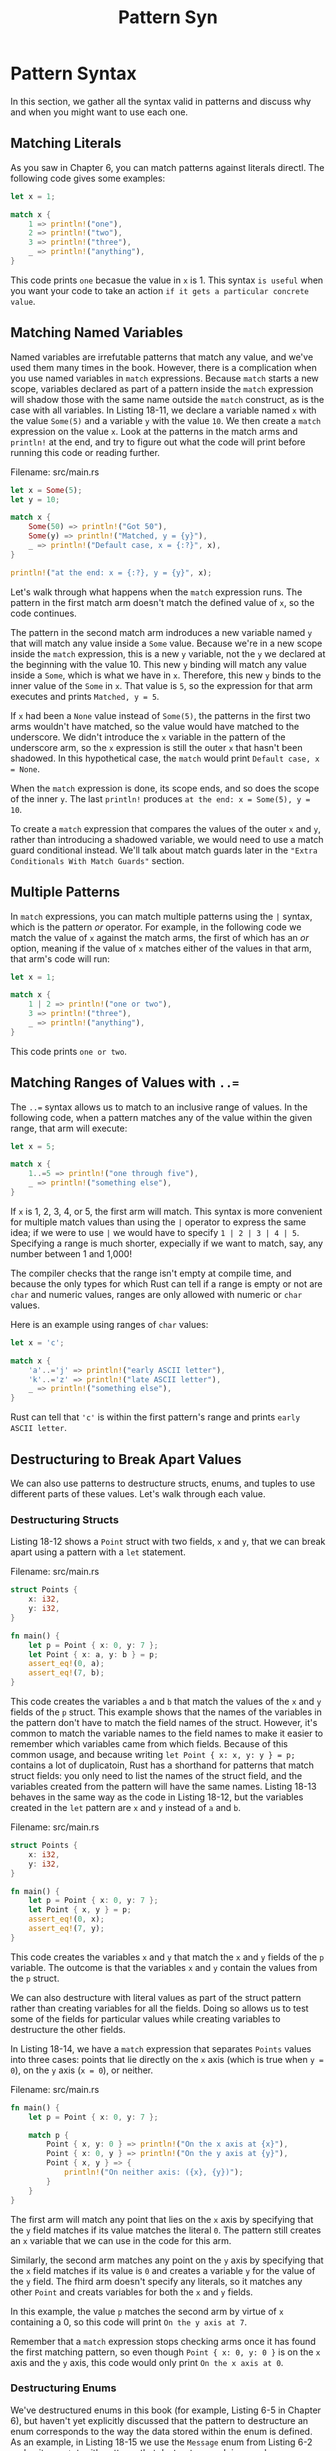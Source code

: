 #+title: Pattern Syn

* Pattern Syntax
In this section, we gather all the syntax valid in patterns and discuss why and when you might want to use each one.

** Matching Literals
As you saw in Chapter 6, you can match patterns against literals directl.
The following code gives some examples:
#+begin_src rust
let x = 1;

match x {
    1 => println!("one"),
    2 => println!("two"),
    3 => println!("three"),
    _ => println!("anything"),
}
#+end_src

This code prints ~one~ becasue the value in ~x~ is 1.
This syntax =is useful= when you want your code to take an action =if it gets a particular concrete value=.

** Matching Named Variables
Named variables are irrefutable patterns that match any value, and we've used them many times in the book.
However, there is a complication when you use named variables in ~match~ expressions.
Because ~match~ starts a new scope, variables declared as part of a pattern inside the ~match~ expression will shadow those with the same name outside the ~match~ construct, as is the case with all variables.
In Listing 18-11, we declare a variable named ~x~ with the value ~Some(5)~ and a variable ~y~ with the value ~10~.
We then create a ~match~ expression on the value ~x~.
Look at the patterns in the match arms and ~println!~ at the end, and try to figure out what the code will print before running this code or reading further.

Filename: src/main.rs
#+begin_src rust
let x = Some(5);
let y = 10;

match x {
    Some(50) => println!("Got 50"),
    Some(y) => println!("Matched, y = {y}"),
    _ => println!("Default case, x = {:?}", x),
}

println!("at the end: x = {:?}, y = {y}", x);
#+end_src

Let's walk through what happens when the ~match~ expression runs.
The pattern in the first match arm doesn't match the defined value of ~x~, so the code continues.

The pattern in the second match arm indroduces a new variable named ~y~ that will match any value inside a ~Some~ value.
Because we're in a new scope inside the ~match~ expression, this is a new ~y~ variable, not the ~y~ we declared at the beginning with the value 10.
This new ~y~ binding will match any value inside a ~Some~, which is what we have in ~x~.
Therefore, this new ~y~ binds to the inner value of the ~Some~ in ~x~.
That value is ~5~, so the expression for that arm executes and prints ~Matched, y = 5~.

If ~x~ had been a ~None~ value instead of ~Some(5)~, the patterns in the first two arms wouldn't have matched, so the value would have matched to the underscore.
We didn't introduce the ~x~ variable in the pattern of the underscore arm, so the ~x~ expression is still the outer ~x~ that hasn't been shadowed.
In this hypothetical case, the ~match~ would print ~Default case, x = None~.

When the ~match~ expression is done, its scope ends, and so does the scope of the inner ~y~.
The last ~println!~ produces ~at the end: x = Some(5), y = 10~.

To create a ~match~ expression that compares the values of the outer ~x~ and ~y~, rather than introducing a shadowed variable, we would need to use a match guard conditional instead.
We'll talk about match guards later in the ~"Extra Conditionals With Match Guards"~ section.

** Multiple Patterns
In ~match~ expressions, you can match multiple patterns using the ~|~ syntax, which is the pattern /or/ operator.
For example, in the following code we match the value of ~x~ against the match arms, the first of which has an /or/ option, meaning if the value of ~x~ matches either of the values in that arm, that arm's code will run:
#+begin_src rust
let x = 1;

match x {
    1 | 2 => println!("one or two"),
    3 => println!("three"),
    _ => println!("anything"),
}
#+end_src

This code prints ~one or two~.

** Matching Ranges of Values with ~..=~
The ~..=~ syntax allows us to match to an inclusive range of values.
In the following code, when a pattern matches any of the value within the given range, that arm will execute:
#+begin_src rust
let x = 5;

match x {
    1..=5 => println!("one through five"),
    _ => println!("something else"),
}
#+end_src

If ~x~ is 1, 2, 3, 4, or 5, the first arm will match.
This syntax is more convenient for multiple match values than using the ~|~ operator to express the same idea; if we were to use ~|~ we would have to specify ~1 | 2 | 3 | 4 | 5~.
Specifying a range is much shorter, expecially if we want to match, say, any number between 1 and 1,000!

The compiler checks that the range isn't empty at compile time, and because the only types for which Rust can tell if a range is empty or not are ~char~ and numeric values, ranges are only allowed with numeric or ~char~ values.

Here is an example using ranges of ~char~ values:
#+begin_src rust
let x = 'c';

match x {
    'a'..='j' => println!("early ASCII letter"),
    'k'..='z' => println!("late ASCII letter"),
    _ => println!("something else"),
}
#+end_src

Rust can tell that ~'c'~ is within the first pattern's range and prints ~early ASCII letter~.

** Destructuring to Break Apart Values
We can also use patterns to destructure structs, enums, and tuples to use different parts of these values.
Let's walk through each value.

*** Destructuring Structs
Listing 18-12 shows a ~Point~ struct with two fields, ~x~ and ~y~, that we can break apart using a pattern with a ~let~ statement.

Filename: src/main.rs
#+begin_src rust
struct Points {
    x: i32,
    y: i32,
}

fn main() {
    let p = Point { x: 0, y: 7 };
    let Point { x: a, y: b } = p;
    assert_eq!(0, a);
    assert_eq!(7, b);
}
#+end_src

This code creates the variables ~a~ and ~b~ that match the values of the ~x~ and ~y~ fields of the ~p~ struct.
This example shows that the names of the variables in the pattern don't have to match the field names of the struct.
However, it's common to match the variable names to the field names to make it easier to remember which variables came from which fields.
Because of this common usage, and because writing ~let Point { x: x, y: y } = p;~ contains a lot of duplicatoin, Rust has a shorthand for patterns that match struct fields: you only need to list the names of the struct field, and the variables created from the pattern will have the same names.
Listing 18-13 behaves in the same way as the code in Listing 18-12, but the variables created in the ~let~ pattern are ~x~ and ~y~ instead of ~a~ and ~b~.

Filename: src/main.rs
#+begin_src rust
struct Points {
    x: i32,
    y: i32,
}

fn main() {
    let p = Point { x: 0, y: 7 };
    let Point { x, y } = p;
    assert_eq!(0, x);
    assert_eq!(7, y);
}
#+end_src

This code creates the variables ~x~ and ~y~ that match the ~x~ and ~y~ fields of the ~p~ variable.
The outcome is that the variables ~x~ and ~y~ contain the values from the ~p~ struct.

We can also destructure with literal values as part of the struct pattern rather than creating variables for all the fields.
Doing so allows us to test some of the fields for particular values while creating variables to destructure the other fields.

In Listing 18-14, we have a ~match~ expression that separates ~Points~ values into three cases: points that lie directly on the ~x~ axis (which is true when ~y = 0~), on the ~y~ axis (~x = 0~), or neither.

Filename: src/main.rs
#+begin_src rust
fn main() {
    let p = Point { x: 0, y: 7 };

    match p {
        Point { x, y: 0 } => println!("On the x axis at {x}"),
        Point { x: 0, y } => println!("On the y axis at {y}"),
        Point { x, y } => {
            println!("On neither axis: ({x}, {y})");
        }
    }
}
#+end_src

The first arm will match any point that lies on the ~x~ axis by specifying that the ~y~ field matches if its value matches the literal ~0~.
The pattern still creates an ~x~ variable that we can use in the code for this arm.

Similarly, the second arm matches any point on the ~y~ axis by specifying that the ~x~ field matches if its value is ~0~ and creates a variable ~y~ for the value of the ~y~ field.
The fhird arm doesn't specify any literals, so it matches any other ~Point~ and creats variables for both the ~x~ and ~y~ fields.

In this example, the value ~p~ matches the second arm by virtue of ~x~ containing a 0, so this code will print ~On the y axis at 7~.

Remember that a ~match~ expression stops checking arms once it has found the first matching pattern, so even though ~Point { x: 0, y: 0 }~ is on the ~x~ axis and the ~y~ axis, this code would only print ~On the x axis at 0~.

*** Destructuring Enums
We've destructured enums in this book (for example, Listing 6-5 in Chapter 6), but haven't yet explicitly discussed that the pattern to destructure an enum corresponds to the way the data stored within the enum is defined.
As an example, in Listing 18-15 we use the ~Message~ enum from Listing 6-2 and write a ~match~ with patterns that destructure each inner value.

Filename: src/main.rs
#+begin_src rust
enum Message {
    Quit,
    Move { x: i32, y: i32 },
    Write(String),
    ChangeColor(i32, i32, i32),
}

fn main() {
    let msg Message::ChangeColor(0, 160, 255);
    match msg {
        Message::Quit => {
            println!("THe Quit variant has no data to destructure.");
        }
        Message::Move { x, y } => {
            println!("Move in the x direction {x} and in the y direction {y}");
        }
        Message::Write(text) => {
            println!("Text message: {text}");
        }
        Message::ChangeColor(r, g, b) => {
            println!("Change the color to red {r}, green {g}, and blue {b}",)
        }
    }
}
#+end_src

This code will print ~Change the color to red 0, green 160, and blue 255~.
Try changing the value of ~msg~ to see the code from the other arms run.

For enum variants without any data, like ~Message::Quit~, we can't destructure the value any further.
We can only match on the literal ~Message::Quit~ value, and no variables are in that pattern.

For struct-like enum variants, such as ~Message::Move~, we can use a pattern similar to the pattern we specify to match structs.
After the variant name, we place culry brackets and the list the fields with variables so we break apart the pieces to use in the code for this arm.
Here we use the shorthand form as we did in Listing 18-13.

For tuple-like enum variants, like ~Message::Write~ that holds a tuple with one element and ~Message::ChangeColor~ that holds a tuple with three elements, the pattern is similar to the pattern we specify to match tuples.
The number of variables in the pattern must match the number of elements in the variant we're matching.

*** Sestructuring Nested Structs and Enums
So far, our examples have all been matching structs or enums one level deep, but matching can work on nested items too!
For example, we can refactor the code in Listing 18-15 to support RGB and HSV colors in the ~ChangeColor~ message, as shown in Listing 18-16.
#+begin_src rust
enum Color {
    Rgb(i32, i32, i32),
    Hsv(i32, i32, i32),
}

enum Message {
    Quit,
    Move { x: i32, y: i32 },
    Write(String),
    ChangeColor(Color),
}

fn main() {
    let msg = Message::ChangeColor(Color::Hsv(0, 160, 255));

    match msg {
        Message::ChangeColor(Color::Rgb(r, g, b)) => {
            println!("Change color to red {r}, green {g}, and blue {b}");
        }
        Message::ChangeColor(Color::Hsv(h, s, v)) => {
            println!("Change color to hue {h}, saturation {s}, value {v}");
        }
        _ => (),
    }
}
#+end_src

The pattern of the first arm in the ~match~ expression matches a ~Message::ChangeColor~ enum variant that contains a ~Color::Rgb~ variant; then the pattern binds to the three inner ~i32~ values.
The pattern of the second arm also matches a ~Message:ChangeColor~ enum variant, but the inner enum matches ~Color::Hsv~ instead.
We can specify these complex conditions in one ~match~ expression, even though two enums are involved.

*** Destructuring Structs and Tuples
We can mix, match, and nest destructuring patterns in even more complex ways.
The following example shows a complicated destructure where we nest structs and tuples inside a tuple and destructure al the primitive values out:
#+begin_src rust
let ((feet, inches), Point { x, y }) = ((3, 10), Point { x: 3, y: -10 });
#+end_src

This code lets us break complex tyeps into their component parts so we can use the values we're interested in separately.

Destructuring with patterns is =a convenient way to use pieces of vales=, such as the value from each field in a struct, separately from each other.

** Ignoring Values in a Pattern
You've seen that it's sometimes useful to ignore values in a pattern, such as in the last arm of a ~match~, to get a catchall that doesn't actually do anything but does account for all remaining possible values.
There are a few ways to ignore entire values or parts of values in a pattern: using the ~_~ pattern (which you've seen), using the ~_~ pattern within another pattern, using a name that starts with an underscore, or using ~..~ to ignore remaining parts of a value.
Let's explore how and why use each of these patterns.

*** Ignoring an Entire Value with ~_~
We've used the underscore as a wildcard pattern that will match any value but not bind to the value.
This is especially useful as the last arm in a ~match~ expression, but we can also use it in any pattern, including function parameters, as shown in Listing 18-17.

Filename: src/main.rs
#+begin_src rust
fn foo(_:i32, y: i32) {
    println!("This code only uses the y parameter: {}", y);
}

fn main() {
    foo(3, 4);
}
#+end_src

This code will completely ignore the value ~3~ pased as the first argument, and will print ~This code only uses the y parameter: 4~.

In most cases when you no longer need a particular function parameter, you would change the signature so it doesn't include the unused parameter.
Ignoring a function parameter can be especially useful in cases when, for example, you're implementing a trait when you need a certain type signature but the function body in your implementation doesn't need one of the parameters.
You then avoid getting a compiler warning about unused function parameters, as you would if you used a name instead.

*** Ignoring Parts of a Value with a Nested ~_~
We can also use ~_~ inside another pattern to ignore just part of a value, for example, when we want to test for only part of a value but have no use for the other parts in the corresponding code we want to run.
Listing 18-18 shows code responsible for managing a setting's value.
The business requriements are that the user should not be allowed to overwrite an existing customization of a setting but can unset the setting and give it a value if it is currently unset.
#+begin_src rust
let mut setting_value = Some(5);
let new_setting_value = Some(10);

match (setting_value, new_setting_value) {
    (Some(_), Some(_)) => {
        println!("Can't overwrite an existing customized value");
    }
    _ => {
        setting_value = new_setting_value;
    }
}

println!("setting is {:?}", setting_value);
#+end_src

This code will print ~Can't overwrite an existing customized value~ and then ~setting is Some(5)~.
In the first match arm, we don't need to match on or use the values inside either ~Some~ variant, but we do need to test for the case when ~setting_value~ and ~new_setting_value~ are the ~Some~ variant.
In that case, we print the reason for not changing ~setting_value~, and it doesn't get changed.

In all other cases (if either ~setting_value~ or ~new_setting_value~ are ~None~) expressed by the ~_~ pattern in the second arm, we want to allow ~new_setting_value~ to become ~setting_value~.

We can also use underscores in multiple places within one pattern to ignore particular values.
Listing 18-19 shows an example of ignoring the second and fourth values in a tuple of five items.
#+begin_src rust
let numbers = (2, 4, 8, 16, 32);

match numbers {
    (first, _, third, _, fifth) => {
        println!("Some numbers: {first}, {third}, {fifth}");
    }
}
#+end_src

This code will print ~Some numbers: 2, 8, 32~, and the values 4 and 16 will be ignored.

*** Ignoring an Unused Variable by Starting Its Name with ~_~
If you create a variable but don't use it anywhere, Rust will usually issue a warning because an unused variable could be a bug.
Hoevere, sometimes it's useful to be able to create a variable you won't use yet, such as when you're prototyping or just starting a project.
In this situation, you can tell Rust not to warn you about the unused variable by starting the name of the variable with an underscore.
In Listing 18-20, we create two unused variables, but when we compile this code, we should only get a warning about one of them.

Filename: src/main.rs
#+begin_src rust
fn main() {
    let _x = 5;
    let y = 10;
}
#+end_src

Here we're get a warning about not using the variable ~y~, but we don't get a warning about not using ~_x~.

Note that there is a subtle difference between using only ~_~ and using a name that starts with an underscore.
The syntax ~_x~ still binds the value to the variable, whereas ~_~ doesn't bind at all.
To show a case where this distinction matters, Listing 18-21 will provide us with an error.
#+begin_src rust
let s = Some(String::from("Hello!"));

if let Some(_s) = s { // bind
    println!("found a string");
}

println!("{:?}", s);
#+end_src

We'll receive an error because the ~s~ value will still be moved into ~_s~, which prevents us from using ~s~ again.
However, using the underscore by itself doesn't ever bind to the value.
Listing 18-22 will compile without any errors because ~s~ doesn't get moved into ~_~.
#+begin_src rust
let s = Some(Strign::from("Hello!"));

if let Some(_) = s { // no bind
    println!("found a String!");
}

println!("{:?}", s);
#+end_src

This code works just fine because we never bind ~s~ to anything; it isn't moved.

*** Ignoring Remaining Parts of a Value with ~..~
With values that have many parts, we can use the ~..~ syntax to use specific parts and ignroe the rest, avoiding the need to lsit underscores for each ignored value.
The ~..~ pattern ignores any parts of a value that we haven't explicitly matched in the rest of the pattern.
In Listign 18-23, we have a ~Point~ struct that holds a coordinate in three-dimentional space.
In the ~match~ expression, we want to operate only on the ~x~ coordinate and ignore the values in the ~y~ and ~z~ fields.
#+begin_src rust
struct Point {
    x: i32,
    y: i32,
    z: i32,
}

let origin = Point { x: 0, y: 0, z: 0 };

match origin {
    Point { x, .. } => println!("x is {}", x),
}
#+end_src

We lsit the ~x~ value and the jsut include the ~..~ pattern.
This is quicker than having to list ~y: _~ and ~z: _~, aprticularly when we're working with structs that have lots of fields in situations where only one or two fields are relevant.

The syntax ~..~ will expand to as many valeus as it needs to be.
Listing 18-24 shows how to use ~..~ with a tuple.

Filename: src/main.rs
#+begin_src rust
fn main() {
    let numbers = (2, 4, 8, 16, 32);

    match numbers {
        (first, .., last) => {
            println!("Some numbers: {first}, {last}");
        }
    }
}
#+end_src

Int his code, the first and last value are matched with ~first~ and ~last~.
The ~..~ will match and ignore everying in the middle.

However, using ~..~ must be unambiguous.
If it is unclear which values are intended for matching and which should be ignored, Rust will give us an error.
Listing 18-25 shows an example of using ~..~ ambiguously, so it will not compile.

Filename: src/main.rs
#+begin_src rust
fn main() {
    let numbers = (2, 4, 8, 16, 32);

    match numbers {
        (.., second, ..) => {
            println!("Some numbers: {}", second)
        },
    }
}
#+end_src

When we compile this example, we get this error:
#+begin_src bash
$ cargo run
   Compiling patterns v0.1.0 (file:///projects/patterns)
error: `..` can only be used once per tuple pattern
 --> src/main.rs:5:22
  |
5 |         (.., second, ..) => {
  |          --          ^^ can only be used once per tuple pattern
  |          |
  |          previously used here

error: could not compile `patterns` due to previous error
#+end_src

It's impossible for Rust to determine how many values in the tuple to ignore before matching a value with ~second~ and then how many further values to ignore thereafter.
This code could mean that we want to ignore ~2~, bind ~second~ to ~4~, and then ignore ~8~, ~16~ and ~32~; or that we want to ignore ~2~ and ~4~, bind ~second~ to ~8~, and then ignore ~16~ and ~32~; and so forth.
The variable name ~second~ doesn't mean anything special to Rust, so we get a compiler error because using ~..~ in two places like this is ambiguous.

** Extra Conditionals with Match Guards
A /match guard/ is an additional ~if~ condition, specified after the pattern in a ~match~ arm, that must also match for that arm to be chosen.
Match guards =are useful= for expressing more complex ideas than a pattern alone allows.

The condition can use variables created in the pattern.
Listing 18-26 shows a ~match~ where the first arm has the pattern ~Some(x)~ and also has a match guard of ~if x % 2 == 0~ (which will be true if the number is even).
#+begin_src rust
let num = Some(4);

match num {
    Some(x) if x % 2 == 0 => println!("The number {} is even", x),
    Some(x) => println!("The number {} is odd", x),
    None => (),
}
#+end_src

This example will print ~The number 4 is even~ .
When ~num~ is compared to the pattern in the first arm, it matches, because ~Some(4)~ matches ~Some(x)~.
Then the match guard checks whether the remainder of dividing ~x~ by 2 is equal to 0, and because it is, the first arm is selected.

If ~num~ had been ~Some(5)~ instead, the match guard in the first arm would have been false becuase the remainder of 5 divided by 2 is 1, which is not equal to 0.
Rust would then go to the second arm, which would match because the second arm doesn't have a match guard and therefore matches any ~Some~ variant.

There is no way to express the ~if x % 2 == 0~ condition within a pattern, so the match guard gives us the ability to express this logic.
The downside of this additional expressiveness is that the compiler doesn't try to check for exhaustiveness when match guard expressions are involved.

In Listing 18-11, we mentioned that we could use match guards to solve our pattern-shadowing problem.
Recall that we created a new variable inside the pattern in the ~match~ expression instead of using the variable outside the ~match~.
That new variable meant we couldn't test against the value of the outer variable.
Listing 18-27 shows how we can use a match guard to fix this problem.

Filename: src/main.rs
#+begin_src rust
fn main() {
    let x = Some(5);
    let y = 10;

    match x {
        Some(50) => println!("Got 50"),
        Some(n) if n == y => println!("Matched, n = {n}"),
        _ => println!("Default case, x = {:?}", x),
    }

    println!("at the end: x = {:?}, y = {y}", x);
}
#+end_src

#+RESULTS:
: Default case, x = Some(5)
: at the end: x = Some(5), y = 10

This code will now print ~Default case, x = Some(5)~.
The apttern in the second match arm doesn't introduce a new variable ~y~ that would shadow the outer ~y~, meaning we can use the outer ~y~ in the match guard.
Instead of specifying the pattern as ~Some(y)~, which would have shadowed the outer ~y~, we specify ~Some(n)~.
This creates a new variable ~n~ that doesn't shadow anything because there is no ~n~ variable outside the ~match~.

The match guard ~if n == y~ is not a pattern and therefore doesn't introduce new variables,.
This ~y~ /is/ the outer ~y~ rather than a new shadowed ~y~, and we can look for a value that has the same value as the outer ~y~ by comparing ~n~ to ~y~.

You can also use the /or/ operator ~|~ in a match guard to specify multiple patterns; the match guard condition will apply to all the patterns.
Listing 18-28 shows the precedence when combining a pattern that uses ~|~ with a match guard.
The important part of this example is that the ~if y~ match guard applies to ~4~, ~5~, /and/ ~6~, even though it might look like ~if y~ only applies to ~6~.
#+begin_src rust
let x = 4;
let y = false;

match x {
    4 | 5 | 6 if y => println!("yes"),
    _ => println!("no"),
}
#+end_src

#+RESULTS:
: no

The match condition states that the arm only matches if the value of ~x~ is equal to ~4~, ~5~, or ~6~ /and/ if ~y~ is ~true~.
When this code runs, the pattern of the first arm matches because ~x~ is ~4~, but the match guard ~if y~ is false, so the first arm is not chosen.
The code moves on to the second arm, which does match, and this program prints ~no~.
The reason is that the ~if~ condition applies to the whole pattern ~4 | 5 | 6~, not only to the last value ~6~.
In other words, the precedence of a match guard in relation to a pattern behaves like this:
#+begin_src rust
(4 | 5 | 6) if y => ...
#+end_src

rather than this:
#+begin_src rust
4 | 5 | (6 if y) => ...
#+end_src

After running the code, the precedence behavior is evident: if the match guard were applied only to the final value in the list of values specified using the ~|~ operator, the arm would have matched and the program would have printed ~yes~.

** ~@~ Bindings
The /at/ operator ~@~ lets us create a variable that holds a value at the same time as we're testing that value for a pattern match.
In Listing 18-29, we want to test that a ~Messagee::Hello id~ field is within the range ~3..=7~.
We also want to bind the value to the variable ~id_variable~ so we can use it in the code associated with the arm.
We could name this variable ~id~, the same as the field, but for this example we'll use a different name.
#+begin_src rust
enum Message {
    Hello { id: i32 },
}

let msg = Message::Hello { id: 5 };

match msg {
    Message::Hello {
        id: id_variable @ 3..=7,
    } => println!("Found an id in range: {}", id_variable),
    Message::Hello { id: 10..=12 } => {
        println!("Found an id in another range")
    }
    Message::Hello { id } => println!("Found some other id: {}", id), // shorthand syntax for struct
}
#+end_src

#+RESULTS:
: Found an id in range: 5

This example will print ~Found an id in range: 5~.
By specifying ~id_variable @~ before the range ~3..=7~, we're capturing whatever value matched the range while also testing that the value matched the range pattern.

In the second arm, where we only have a range specified in the pattern, the code associated with the arm doesn't have a variable that contains the actual value of the ~id~ field.
The ~id~ field's value could have been 10, 11, or 12, but the code that goes with that pattern doesn't know which it is.
The pattern code isn't able to use the value from the ~id~ field, because we haven't saved the ~ids~ value in a variable.

In the last arm, where we've specified a variable without a range, we do have the value available to use in the arm's code in a variable named ~id~.
The reason is that we've used the structu field shorthand syntax.
But we haven't appiled any test to the value in the ~ids~ field in this arm, as we did with the first two arms: any value would match this pattern.

Using ~@~ lets us test a value and save it in a variable within one pattern.

* Summary
Rust's patterns are very useful in distingushing between different kinds of data.
When used in ~match~ expressions, Rust ensures your patterns cover every possible value, or your program won't compile.
Patterns in ~let~ statements and function parameters make those constructs more useful, enabling the destructuring of values into smaller parts at the same time as assigning to variables.
We can create simple or complex patterns to suit our needs.

Next, for the penultimate chapter of the book, we'll look at some advanced aspects of a variety of Rust's features.
